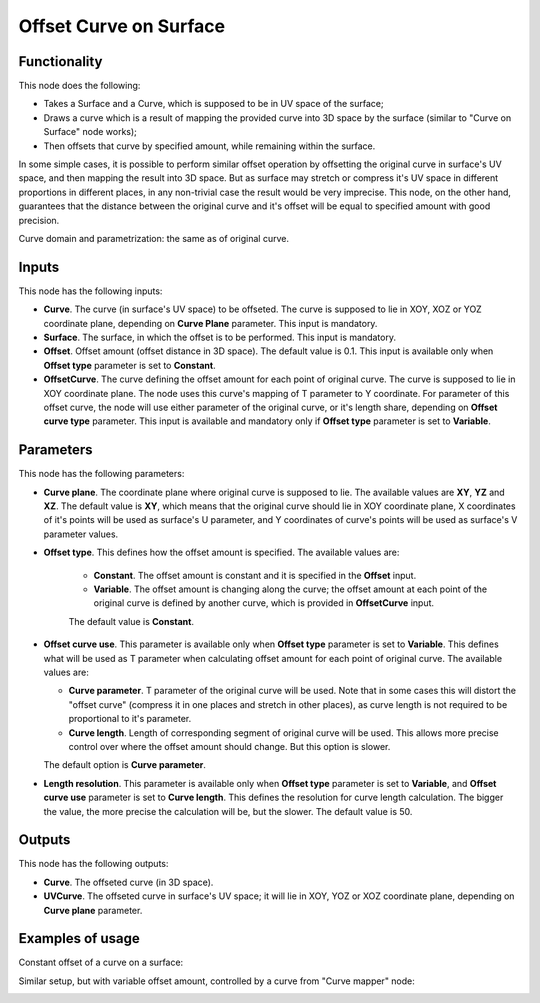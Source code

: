 Offset Curve on Surface
=======================

Functionality
-------------

This node does the following:

* Takes a Surface and a Curve, which is supposed to be in UV space of the surface;
* Draws a curve which is a result of mapping the provided curve into 3D space
  by the surface (similar to "Curve on Surface" node works);
* Then offsets that curve by specified amount, while remaining within the surface.

In some simple cases, it is possible to perform similar offset operation by
offsetting the original curve in surface's UV space, and then mapping the
result into 3D space. But as surface may stretch or compress it's UV space in
different proportions in different places, in any non-trivial case the result
would be very imprecise. This node, on the other hand, guarantees that the
distance between the original curve and it's offset will be equal to specified
amount with good precision.

Curve domain and parametrization: the same as of original curve.

Inputs
------

This node has the following inputs:

* **Curve**. The curve (in surface's UV space) to be offseted. The curve is
  supposed to lie in XOY, XOZ or YOZ coordinate plane, depending on **Curve
  Plane** parameter. This input is mandatory.
* **Surface**. The surface, in which the offset is to be performed. This input is mandatory.
* **Offset**. Offset amount (offset distance in 3D space). The default value is
  0.1. This input is available only when **Offset type** parameter is set to
  **Constant**.
* **OffsetCurve**. The curve defining the offset amount for each point of
  original curve. The curve is supposed to lie in XOY coordinate plane. The
  node uses this curve's mapping of T parameter to Y coordinate. For parameter
  of this offset curve, the node will use either parameter of the original
  curve, or it's length share, depending on **Offset curve type** parameter.
  This input is available and mandatory only if **Offset type** parameter is
  set to **Variable**.

Parameters
----------

This node has the following parameters:

* **Curve plane**. The coordinate plane where original curve is supposed to
  lie. The available values are **XY**, **YZ** and **XZ**. The default value is
  **XY**, which means that the original curve should lie in XOY coordinate
  plane, X coordinates of it's points will be used as surface's U parameter,
  and Y coordinates of curve's points will be used as surface's V parameter
  values.
* **Offset type**. This defines how the offset amount is specified. The available values are:

   * **Constant**. The offset amount is constant and it is specified in the **Offset** input.
   * **Variable**. The offset amount is changing along the curve; the offset
     amount at each point of the original curve is defined by another curve,
     which is provided in **OffsetCurve** input.

   The default value is **Constant**.

* **Offset curve use**. This parameter is available only when **Offset type**
  parameter is set to **Variable**. This defines what will be used as T
  parameter when calculating offset amount for each point of original curve.
  The available values are:

  * **Curve parameter**. T parameter of the original curve will be used. Note
    that in some cases this will distort the "offset curve" (compress it in one
    places and stretch in other places), as curve length is not required to be
    proportional to it's parameter.
  * **Curve length**. Length of corresponding segment of original curve will be
    used. This allows more precise control over where the offset amount should
    change. But this option is slower.

  The default option is **Curve parameter**.

* **Length resolution**. This parameter is available only when **Offset type**
  parameter is set to **Variable**, and **Offset curve use** parameter is set
  to **Curve length**. This defines the resolution for curve length
  calculation. The bigger the value, the more precise the calculation will be,
  but the slower. The default value is 50.

Outputs
-------

This node has the following outputs:

* **Curve**. The offseted curve (in 3D space).
* **UVCurve**. The offseted curve in surface's UV space; it will lie in XOY,
  YOZ or XOZ coordinate plane, depending on **Curve plane** parameter.

Examples of usage
-----------------

Constant offset of a curve on a surface:

.. image:: https://user-images.githubusercontent.com/284644/85555664-922f7500-b63f-11ea-8479-9ee8db89ee11.png

Similar setup, but with variable offset amount, controlled by a curve from "Curve mapper" node:

.. image:: https://user-images.githubusercontent.com/284644/85555750-a8d5cc00-b63f-11ea-8f28-3565e3a8d1e4.png

